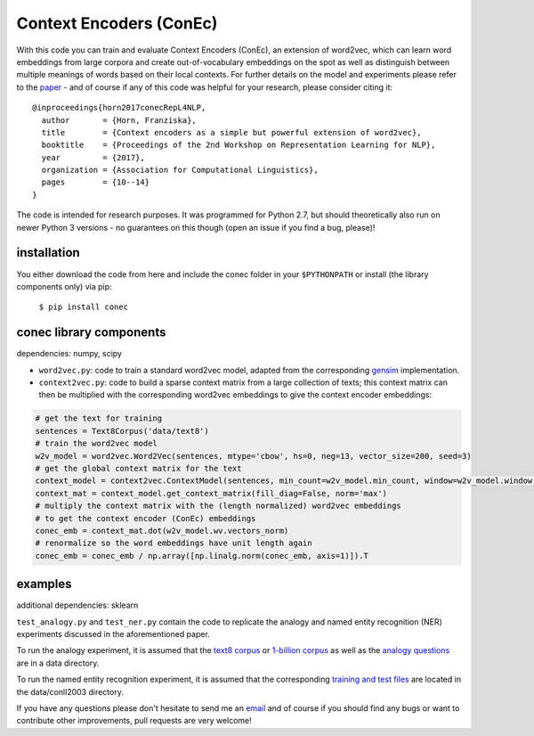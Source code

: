 Context Encoders (ConEc)
========================

With this code you can train and evaluate Context Encoders (ConEc), an extension of word2vec, which can learn word embeddings from large corpora and create out-of-vocabulary embeddings on the spot as well as distinguish between multiple meanings of words based on their local contexts.
For further details on the model and experiments please refer to the paper_  - and of course if any of this code was helpful for your research, please consider citing it: ::
    @inproceedings{horn2017conecRepL4NLP,
      author       = {Horn, Franziska},
      title        = {Context encoders as a simple but powerful extension of word2vec},
      booktitle    = {Proceedings of the 2nd Workshop on Representation Learning for NLP},
      year         = {2017},
      organization = {Association for Computational Linguistics},
      pages        = {10--14}
    }

.. _paper: https://arxiv.org/abs/1706.02496

The code is intended for research purposes. It was programmed for Python 2.7, but should theoretically also run on newer Python 3 versions - no guarantees on this though (open an issue if you find a bug, please)!

installation
------------
You either download the code from here and include the conec folder in your ``$PYTHONPATH`` or install (the library components only) via pip:

    ``$ pip install conec``

conec library components
------------------------

dependencies: numpy, scipy

- ``word2vec.py``: code to train a standard word2vec model, adapted from the corresponding gensim_ implementation.
- ``context2vec.py``: code to build a sparse context matrix from a large collection of texts; this context matrix can then be multiplied with the corresponding word2vec embeddings to give the context encoder embeddings:

.. code-block:: python

    # get the text for training
    sentences = Text8Corpus('data/text8')
    # train the word2vec model
    w2v_model = word2vec.Word2Vec(sentences, mtype='cbow', hs=0, neg=13, vector_size=200, seed=3)
    # get the global context matrix for the text
    context_model = context2vec.ContextModel(sentences, min_count=w2v_model.min_count, window=w2v_model.window, wordlist=w2v_model.wv.index2word)
    context_mat = context_model.get_context_matrix(fill_diag=False, norm='max')
    # multiply the context matrix with the (length normalized) word2vec embeddings
    # to get the context encoder (ConEc) embeddings
    conec_emb = context_mat.dot(w2v_model.wv.vectors_norm)
    # renormalize so the word embeddings have unit length again
    conec_emb = conec_emb / np.array([np.linalg.norm(conec_emb, axis=1)]).T

.. _gensim: https://radimrehurek.com/gensim/


examples
--------
additional dependencies: sklearn

``test_analogy.py`` and ``test_ner.py`` contain the code to replicate the analogy and named entity recognition (NER) experiments discussed in the aforementioned paper.

To run the analogy experiment, it is assumed that the `text8 corpus`_ or `1-billion corpus`_ as well as the `analogy questions`_ are in a data directory.

To run the named entity recognition experiment, it is assumed that the corresponding `training and test files`_ are located in the data/conll2003 directory.

.. _`text8 corpus`: http://mattmahoney.net/dc/text8.zip
.. _`1-billion corpus`: http://code.google.com/p/1-billion-word-language-modeling-benchmark/
.. _`analogy questions`: https://code.google.com/archive/p/word2vec/
.. _`training and test files`: http://www.cnts.ua.ac.be/conll2003/ner/


If you have any questions please don't hesitate to send me an `email <mailto:cod3licious@gmail.com>`_ and of course if you should find any bugs or want to contribute other improvements, pull requests are very welcome!

